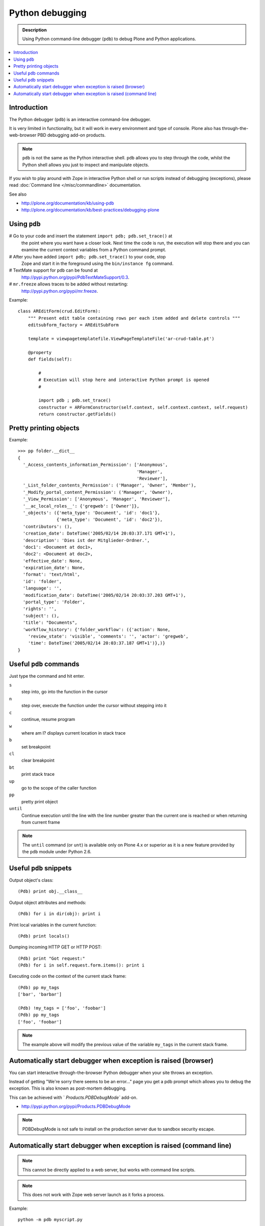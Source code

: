 =====================
 Python debugging
=====================

.. admonition:: Description

    Using Python command-line debugger (``pdb``) to debug Plone and Python
    applications.
       
.. contents:: :local:

Introduction
============

The Python debugger (``pdb``) is an interactive command-line debugger.

It is very limited in functionality, but it will work in every environment
and type of console. Plone also has through-the-web-browser PBD debugging
add-on products.

.. note::

    ``pdb`` is not the same as the Python interactive shell. ``pdb`` allows
    you to step through the code, whilst the Python shell allows you just to
    inspect and manipulate objects.

If you wish to play around with Zope in interactive Python shell or run
scripts instead of debugging (exceptions), please read :doc:`Command line
</misc/commandline>` documentation.        

See also

* http://plone.org/documentation/kb/using-pdb

* http://plone.org/documentation/kb/best-practices/debugging-plone

Using ``pdb``
=============

# Go to your code and insert the statement ``import pdb; pdb.set_trace()`` at
  the point where you want have a closer look.  Next time the code is run,
  the execution will stop there and you can examine the current context
  variables from a Python command prompt.

# After you have added ``import pdb; pdb.set_trace()`` to your code, stop
  Zope and start it in the foreground using the ``bin/instance fg`` command.
  
# TextMate support for ``pdb`` can be found at
  `http://pypi.python.org/pypi/PdbTextMateSupport/0.3
  <http://pypi.python.org/pypi/PdbTextMateSupport/0.3>`_.

# ``mr.freeze`` allows traces to be added without restarting:
  `http://pypi.python.org/pypi/mr.freeze
  <http://pypi.python.org/pypi/mr.freeze>`_.

Example::

    class AREditForm(crud.EditForm):
        """ Present edit table containing rows per each item added and delete controls """
        editsubform_factory = AREditSubForm

        template = viewpagetemplatefile.ViewPageTemplateFile('ar-crud-table.pt')

        @property
        def fields(self):

            #
            # Execution will stop here and interactive Python prompt is opened
            #

            import pdb ; pdb.set_trace()
            constructor = ARFormConstructor(self.context, self.context.context, self.request)
            return constructor.getFields()
            
Pretty printing objects
=======================

Example::

    >>> pp folder.__dict__
    {
      '_Access_contents_information_Permission': ['Anonymous',
                                                  'Manager',
                                                  'Reviewer'],
      '_List_folder_contents_Permission': ('Manager', 'Owner', 'Member'),
      '_Modify_portal_content_Permission': ('Manager', 'Owner'),
      '_View_Permission': ['Anonymous', 'Manager', 'Reviewer'],
      '__ac_local_roles__': {'gregweb': ['Owner']},
      '_objects': ({'meta_type': 'Document', 'id': 'doc1'},
                   {'meta_type': 'Document', 'id': 'doc2'}),
      'contributors': (),
      'creation_date': DateTime('2005/02/14 20:03:37.171 GMT+1'),
      'description': 'Dies ist der Mitglieder-Ordner.',
      'doc1': <Document at doc1>,
      'doc2': <Document at doc2>,
      'effective_date': None,
      'expiration_date': None,
      'format': 'text/html',
      'id': 'folder',
      'language': '',
      'modification_date': DateTime('2005/02/14 20:03:37.203 GMT+1'),
      'portal_type': 'Folder',
      'rights': '',
      'subject': (),
      'title': "Documents",
      'workflow_history': {'folder_workflow': ({'action': None, 
        'review_state': 'visible', 'comments': '', 'actor': 'gregweb', 
        'time': DateTime('2005/02/14 20:03:37.187 GMT+1')},)}
    }
                
            
Useful ``pdb`` commands
========================

Just type the command and hit enter.

``s`` 
    step into, go into the function in the cursor

``n`` 
    step over, execute the function under the cursor without stepping into it

``c`` 
    continue, resume program

``w`` 
    where am I? displays current location in stack trace

``b`` 
    set breakpoint

``cl`` 
    clear breakpoint

``bt`` 
    print stack trace

``up`` 
    go to the scope of the caller function           

``pp`` 
    pretty print object

``until`` 
    Continue execution until the line with the line number greater than the
    current one is reached or when returning from current frame

.. note::
        
    The ``until`` command (or ``unt``) is available only on Plone 4.x or
    superior as it is a new feature provided by the ``pdb`` module under
    Python 2.6.


Useful ``pdb`` snippets
=======================

Output object's class::

    (Pdb) print obj.__class__

Output object attributes and methods::

    (Pdb) for i in dir(obj): print i

Print local variables in the current function::

    (Pdb) print locals()

Dumping incoming HTTP GET or HTTP POST::

    (Pdb) print "Got request:"
    (Pdb) for i in self.request.form.items(): print i

Executing code on the context of the current stack frame::

    (Pdb) pp my_tags
    ['bar', 'barbar']

    (Pdb) !my_tags = ['foo', 'foobar']
    (Pdb) pp my_tags
    ['foo', 'foobar']


.. note::
         
     The example above will modify the previous value of the variable
     ``my_tags`` in the current stack frame.

        
Automatically start debugger when exception is raised (browser)
==================================================================

You can start interactive through-the-browser Python debugger when your site 
throws an exception.

Instead of getting "We're sorry there seems to be an error..." page you get 
a pdb prompt which allows you to debug the exception. This is also 
known as post-mortem debugging.

This can be achieved with ` `Products.PDBDebugMode`` add-on.

* http://pypi.python.org/pypi/Products.PDBDebugMode


.. note ::

   PDBDebugMode is not safe to install on the production server due to 
   sandbox security escape.


Automatically start debugger when exception is raised (command line)
=====================================================================

.. note::

    This cannot be directly applied to a web server, but works with command
    line scripts.

.. note::
        
    This does not work with Zope web server launch as it forks a process.

Example::
        
    python -m pdb myscript.py

Hit ``c`` and ``enter`` to start the application. It keeps running, until
an uncaught exception is raised. At this point, it falls back to the ``pdb``
debug prompt.

        
For more information see

* http://docs.python.org/library/pdb.html
